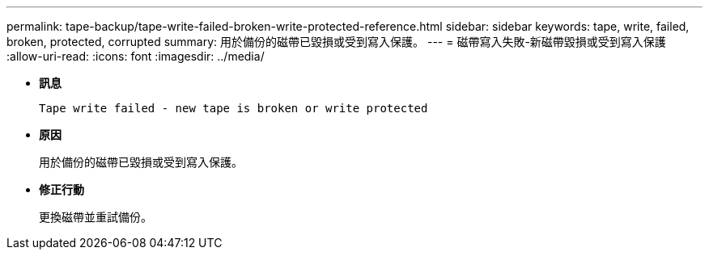 ---
permalink: tape-backup/tape-write-failed-broken-write-protected-reference.html 
sidebar: sidebar 
keywords: tape, write, failed, broken, protected, corrupted 
summary: 用於備份的磁帶已毀損或受到寫入保護。 
---
= 磁帶寫入失敗-新磁帶毀損或受到寫入保護
:allow-uri-read: 
:icons: font
:imagesdir: ../media/


[role="lead"]
* *訊息*
+
`Tape write failed - new tape is broken or write protected`

* *原因*
+
用於備份的磁帶已毀損或受到寫入保護。

* *修正行動*
+
更換磁帶並重試備份。


